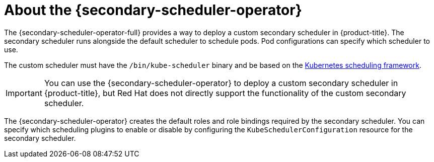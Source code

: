 // Module included in the following assemblies:
//
// * nodes/scheduling/secondary_scheduler/index.adoc

:_mod-docs-content-type: CONCEPT
[id="nodes-secondary-scheduler-about_{context}"]
= About the {secondary-scheduler-operator}

The {secondary-scheduler-operator-full} provides a way to deploy a custom secondary scheduler in {product-title}. The secondary scheduler runs alongside the default scheduler to schedule pods. Pod configurations can specify which scheduler to use.

The custom scheduler must have the `/bin/kube-scheduler` binary and be based on the link:https://kubernetes.io/docs/concepts/scheduling-eviction/scheduling-framework/[Kubernetes scheduling framework].

[IMPORTANT]
====
You can use the {secondary-scheduler-operator} to deploy a custom secondary scheduler in {product-title}, but Red Hat does not directly support the functionality of the custom secondary scheduler.
====

The {secondary-scheduler-operator} creates the default roles and role bindings required by the secondary scheduler. You can specify which scheduling plugins to enable or disable by configuring the `KubeSchedulerConfiguration` resource for the secondary scheduler.